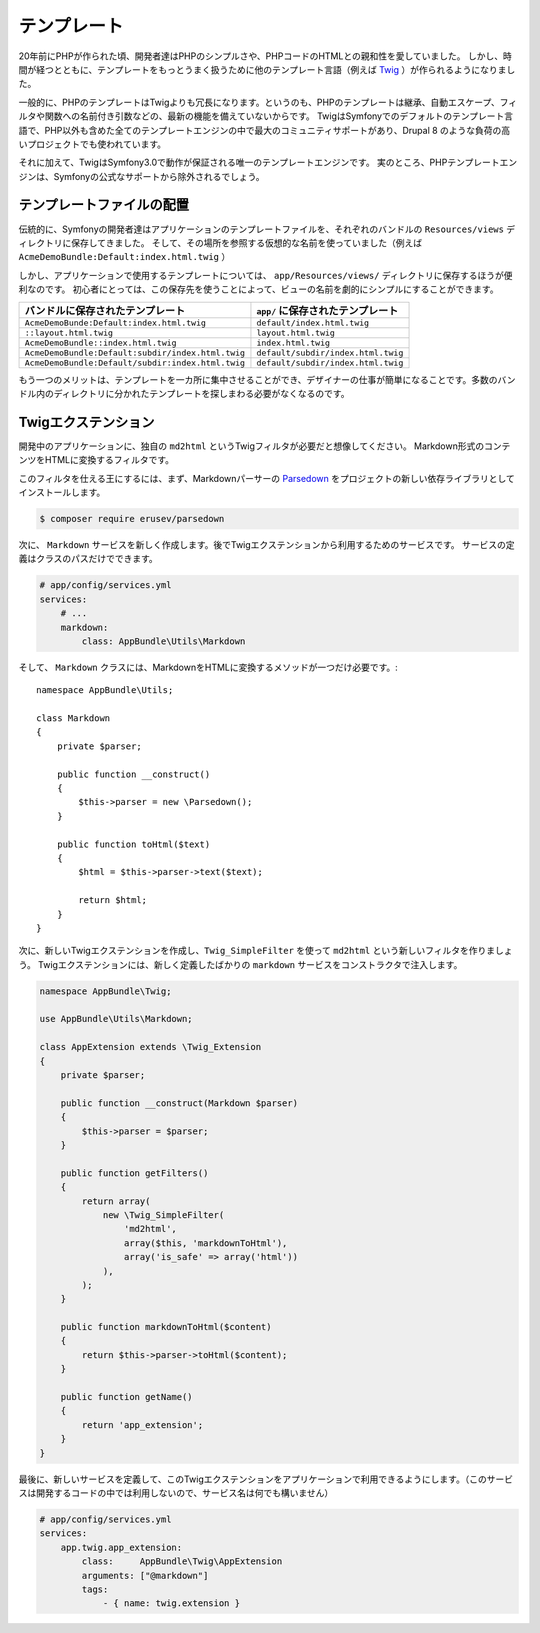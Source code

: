 テンプレート
==============

20年前にPHPが作られた頃、開発者達はPHPのシンプルさや、PHPコードのHTMLとの親和性を愛していました。
しかし、時間が経つとともに、テンプレートをもっとうまく扱うために他のテンプレート言語（例えば `Twig`_  ）が作られるようになりました。

.. best-practice::

    テンプレートには Twig を使いましょう。

一般的に、PHPのテンプレートはTwigよりも冗長になります。というのも、PHPのテンプレートは継承、自動エスケープ、フィルタや関数への名前付き引数などの、最新の機能を備えていないからです。
TwigはSymfonyでのデフォルトのテンプレート言語で、PHP以外も含めた全てのテンプレートエンジンの中で最大のコミュニティサポートがあり、Drupal 8 のような負荷の高いプロジェクトでも使われています。

それに加えて、TwigはSymfony3.0で動作が保証される唯一のテンプレートエンジンです。
実のところ、PHPテンプレートエンジンは、Symfonyの公式なサポートから除外されるでしょう。

テンプレートファイルの配置
----------------------------

.. best-practice::

    アプリケーションのテンプレートファイルは、全て ``app/Resources/views`` ディレクトリに置きましょう。

伝統的に、Symfonyの開発者達はアプリケーションのテンプレートファイルを、それぞれのバンドルの ``Resources/views`` ディレクトリに保存してきました。
そして、その場所を参照する仮想的な名前を使っていました（例えば ``AcmeDemoBundle:Default:index.html.twig`` ）

しかし、アプリケーションで使用するテンプレートについては、 ``app/Resources/views/`` ディレクトリに保存するほうが便利なのです。
初心者にとっては、この保存先を使うことによって、ビューの名前を劇的にシンプルにすることができます。

==================================================  ==================================
バンドルに保存されたテンプレート                     ``app/`` に保存されたテンプレート
==================================================  ==================================
``AcmeDemoBunde:Default:index.html.twig``           ``default/index.html.twig``
``::layout.html.twig``                              ``layout.html.twig``
``AcmeDemoBundle::index.html.twig``                 ``index.html.twig``
``AcmeDemoBundle:Default:subdir/index.html.twig``   ``default/subdir/index.html.twig``
``AcmeDemoBundle:Default/subdir:index.html.twig``   ``default/subdir/index.html.twig``
==================================================  ==================================

もう一つのメリットは、テンプレートを一カ所に集中させることができ、デザイナーの仕事が簡単になることです。多数のバンドル内のディレクトリに分かれたテンプレートを探しまわる必要がなくなるのです。

Twigエクステンション
---------------------

.. best-practice::

    Twigエクステンションは ``AppBundle/Twig/`` ディレクトリに置き、 ``app/config/services.yml`` を使って設定しましょう。

開発中のアプリケーションに、独自の ``md2html`` というTwigフィルタが必要だと想像してください。
Markdown形式のコンテンツをHTMLに変換するフィルタです。

このフィルタを仕える王にするには、まず、Markdownパーサーの `Parsedown`_ をプロジェクトの新しい依存ライブラリとしてインストールします。

.. code-block:: bash

    $ composer require erusev/parsedown

次に、 ``Markdown`` サービスを新しく作成します。後でTwigエクステンションから利用するためのサービスです。
サービスの定義はクラスのパスだけでできます。

.. code-block:: yaml

    # app/config/services.yml
    services:
        # ...
        markdown:
            class: AppBundle\Utils\Markdown

そして、 ``Markdown`` クラスには、MarkdownをHTMLに変換するメソッドが一つだけ必要です。::

    namespace AppBundle\Utils;

    class Markdown
    {
        private $parser;

        public function __construct()
        {
            $this->parser = new \Parsedown();
        }

        public function toHtml($text)
        {
            $html = $this->parser->text($text);

            return $html;
        }
    }

次に、新しいTwigエクステンションを作成し、``Twig_SimpleFilter`` を使って  ``md2html`` という新しいフィルタを作りましょう。
Twigエクステンションには、新しく定義したばかりの ``markdown`` サービスをコンストラクタで注入します。

.. code-block:: php

    namespace AppBundle\Twig;

    use AppBundle\Utils\Markdown;

    class AppExtension extends \Twig_Extension
    {
        private $parser;

        public function __construct(Markdown $parser)
        {
            $this->parser = $parser;
        }

        public function getFilters()
        {
            return array(
                new \Twig_SimpleFilter(
                    'md2html',
                    array($this, 'markdownToHtml'),
                    array('is_safe' => array('html'))
                ),
            );
        }

        public function markdownToHtml($content)
        {
            return $this->parser->toHtml($content);
        }

        public function getName()
        {
            return 'app_extension';
        }
    }


最後に、新しいサービスを定義して、このTwigエクステンションをアプリケーションで利用できるようにします。（このサービスは開発するコードの中では利用しないので、サービス名は何でも構いません）

.. code-block:: yaml

    # app/config/services.yml
    services:
        app.twig.app_extension:
            class:     AppBundle\Twig\AppExtension
            arguments: ["@markdown"]
            tags:
                - { name: twig.extension }


.. _`Twig`: http://twig.sensiolabs.org/
.. _`Parsedown`: http://parsedown.org/
.. _`Twig global variables`: http://symfony.com/doc/master/cookbook/templating/global_variables.html
.. _`override error pages`: http://symfony.com/doc/current/cookbook/controller/error_pages.html
.. _`render a template without using a controller`: http://symfony.com/doc/current/cookbook/templating/render_without_controller.html
